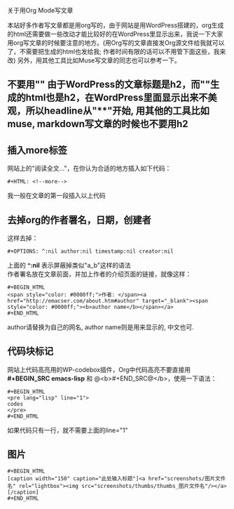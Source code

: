 # -*- org -*-

# Time-stamp: <2010-08-04 10:15:59 Wednesday by taoshanwen>

#+OPTIONS: ^:nil author:nil timestamp:nil creator:nil toc:nil

关于用Org Mode写文章

本站好多作者写文章都是用org写的，由于网站是用WordPress搭建的，org生成的html还需要做一些改动才能比较好的在WordPress里显示出来，我说一下大家用org写文章的时候要注意的地方。(用Org写的文章直接发Org源文件给我就可以了，不需要把生成的html也发给我; 作者时间有限的话可以不用管下面这些，我来改) 另外，用其他工具比如Muse写文章的同志也可以参考一下。

** 不要用"*"
   由于WordPress的文章标题是h2，而"*"生成的html也是h2，在WordPress里面显示出来不美观，所以headline从"**"开始, 用其他的工具比如muse, markdown写文章的时候也不要用h2

** 插入more标签
   网站上的"阅读全文..."，在你认为合适的地方插入如下代码：
   #+BEGIN_EXAMPLE
   #+HTML: <!--more-->
   #+END_EXAMPLE
   我一般在文章的第一段插入以上代码

** 去掉org的作者署名，日期，创建者
   这样去掉：
  #+BEGIN_EXAMPLE
  #+OPTIONS: ^:nil author:nil timestamp:nil creator:nil
  #+END_EXAMPLE
  上面的 *^:nil* 表示屏蔽掉类似"a_b"这样的语法 \\
  作者署名放在文章前面，并加上作者的介绍页面的链接，就像这样：
  : #+BEGIN_HTML
  : <span style="color: #0000ff;">作者: </span><a href="http://emacser.com/about.htm#author" target="_blank"><span style="color: #0000ff;"><b>author name</b></span></a>
  : #+END_HTML
  author请替换为自己的网名, author name则是用来显示的, 中文也可.
  
** 代码块标记
   网站上代码高亮用的WP-codebox插件，Org中代码高亮不要直接用 *#+BEGIN_SRC emacs-lisp* 和 @<b>#+END_SRC@</b>，使用一下语法：
   : #+BEGIN_HTML
   : <pre lang="lisp" line="1">
   : codes
   : </pre>
   : #+END_HTML
   如果代码只有一行，就不需要上面的line="1"

** 图片
   : #+BEGIN_HTML
   : [caption width="150" caption="此处输入标题"]<a href="screenshots/图片文件名" rel="lightbox"><img src="screenshots/thumbs/thumbs_图片文件名"/></a>[/caption]
   : #+END_HTML

